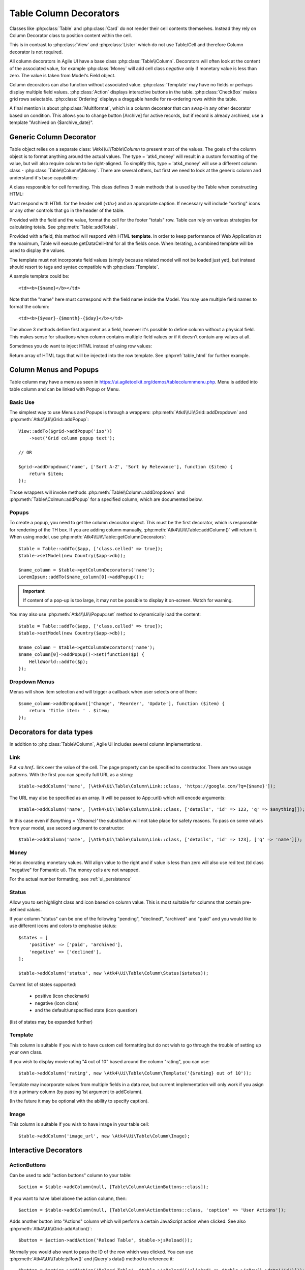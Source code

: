 
.. _tablecolumn:

.. php:namespace:: Atk4\Ui

=======================
Table Column Decorators
=======================

Classes like :php:class:`Table` and :php:class:`Card` do not render their cell
contents themselves. Instead they rely on Column Decorator class to position content within the
cell.

This is in contrast to :php:class:`View` and :php:class:`Lister` which do not
use Table/Cell and therefore Column decorator is not required.


All column decorators in Agile UI have a base class :php:class:`Table\\Column`. Decorators will often
look at the content of the associated value, for example :php:class:`Money` will add cell class `negative`
only if monetary value is less than zero. The value is taken from Model's Field object.

Column decorators can also function without associated value. :php:class:`Template` may have no
fields or perhaps display multiple field values. :php:class:`Action` displays interactive buttons
in the table. :php:class:`CheckBox` makes grid rows selectable. :php:class:`Ordering` displays
a draggable handle for re-ordering rows within the table.

A final mention is about :php:class:`Multiformat`, which is a column decorator that can swap-in
any other decorator based on condition. This allows you to change button [Archive] for active records,
but if record is already archived, use a template "Archived on {$archive_date}".

Generic Column Decorator
========================

.. php:class:: Table\\Column

    Generic description of a column for :php:class:`Atk4\\Ui\\Table`

Table object relies on a separate class: `\\Atk4\\Ui\\Table\\Column` to present most of the values. The goals
of the column object is to format anything around the actual values. The type = 'atk4_money' will result in
a custom formatting of the value, but will also require column to be right-aligned. To simplify this,
type = 'atk4_money' will use a different column class - :php:class:`Table\\Column\\Money`. There are several others,
but first we need to look at the generic column and understand it's base capabilities:

A class resposnible for cell formatting. This class defines 3 main methods that is used by the Table
when constructing HTML:

.. php:method:: getHeaderCellHtml(\Atk4\Data\Field $field)

Must respond with HTML for the header cell (`<th>`) and an appropriate caption. If necessary
will include "sorting" icons or any other controls that go in the header of the table.

.. php:method:: getTotalsCellHtml(\Atk4\Data\Field $field, $value)

Provided with the field and the value, format the cell for the footer "totals" row. Table
can rely on various strategies for calculating totals. See :php:meth:`Table::addTotals`.

.. php:method:: getDataCellHtml(\Atk4\Data\Field $field)

Provided with a field, this method will respond with HTML **template**. In order to keep
performance of Web Application at the maximum, Table will execute getDataCellHtml for all the
fields once. When iterating, a combined template will be used to display the values.

The template must not incorporate field values (simply because related model will not be
loaded just yet), but instead should resort to tags and syntax compatible with :php:class:`Template`.

A sample template could be::

    <td><b>{$name}</b></td>

Note that the "name" here must correspond with the field name inside the Model. You may use
multiple field names to format the column::

    <td><b>{$year}-{$month}-{$day}</b></td>

The above 3 methods define first argument as a field, however it's possible to define column
without a physical field. This makes sense for situations when column contains multiple field
values or if it doesn't contain any values at all.

Sometimes you do want to inject HTML instead of using row values:

.. php:method:: getHtmlTags($model, $field = null)

Return array of HTML tags that will be injected into the row template. See
:php:ref:`table_html` for further example.

Column Menus and Popups
=======================

Table column may have a menu as seen in https://ui.agiletoolkit.org/demos/tablecolumnmenu.php. Menu is added
into table column and can be linked with Popup or Menu.

Basic Use
---------

The simplest way to use Menus and Popups is through a wrappers: :php:meth:`Atk4\\Ui\\Grid::addDropdown` and :php:meth:`Atk4\\Ui\\Grid::addPopup`::

    View::addTo($grid->addPopup('iso'))
        ->set('Grid column popup text');

    // OR

    $grid->addDropdown('name', ['Sort A-Z', 'Sort by Relevance'], function ($item) {
        return $item;
    });

Those wrappers will invoke methods :php:meth:`Table\\Column::addDropdown` and :php:meth:`Table\\Colmun::addPopup` for
a specified column, which are documented below.

Popups
------

.. php:method:: addPopup()

To create a popup, you need to get the column decorator object. This must be the first decorator, which
is responsible for rendering of the TH box. If you are adding column manually, :php:meth:`Atk4\\Ui\\Table::addColumn()`
will return it. When using model, use :php:meth:`Atk4\\Ui\\Table::getColumnDecorators`::


    $table = Table::addTo($app, ['class.celled' => true]);
    $table->setModel(new Country($app->db));

    $name_column = $table->getColumnDecorators('name');
    LoremIpsum::addTo($name_column[0]->addPopup());

.. important:: If content of a pop-up is too large, it may not be possible to display it on-screen. Watch for warning.

You may also use :php:meth:`Atk4\\Ui\\Popup::set` method to dynamically load the content::


    $table = Table::addTo($app, ['class.celled' => true]);
    $table->setModel(new Country($app->db));

    $name_column = $table->getColumnDecorators('name');
    $name_column[0]->addPopup()->set(function($p) {
        HelloWorld::addTo($p);
    });

Dropdown Menus
--------------

.. php:method:: addDropdown()

Menus will show item selection and will trigger a callback when user selects one of them::

    $some_column->addDropdown(['Change', 'Reorder', 'Update'], function ($item) {
        return 'Title item: ' . $item;
    });


Decorators for data types
=========================

In addition to :php:class:`Table\\Column`, Agile UI includes several column implementations.

Link
----

.. php:class:: Table\\Column\\Link

Put `<a href..` link over the value of the cell. The page property can be specified to constructor. There
are two usage patterns. With the first you can specify full URL as a string::

    $table->addColumn('name', [\Atk4\Ui\Table\Column\Link::class, 'https://google.com/?q={$name}']);

The URL may also be specified as an array. It will be passed to App::url() which will encode arguments::

    $table->addColumn('name', [\Atk4\Ui\Table\Column\Link::class, ['details', 'id' => 123, 'q' => $anything]]);

In this case even if `$anything = '{$name}'` the substitution will not take place for safety reasons. To
pass on some values from your model, use second argument to constructor::

    $table->addColumn('name', [\Atk4\Ui\Table\Column\Link::class, ['details', 'id' => 123], ['q' => 'name']]);


Money
-----

.. php:class:: Table\\Column\\Money

Helps decorating monetary values. Will align value to the right and if value is less than zero will also
use red text (td class "negative" for Fomantic ui). The money cells are not wrapped.

For the actual number formatting, see :ref:`ui_persistence`

Status
------

.. php:class:: Table\\Column\\Status

Allow you to set highlight class and icon based on column value. This is most suitable for columns that
contain pre-defined values.

If your column "status" can be one of the following "pending", "declined", "archived" and "paid" and you would like
to use different icons and colors to emphasise status::


    $states = [
        'positive' => ['paid', 'archived'],
        'negative' => ['declined'],
    ];

    $table->addColumn('status', new \Atk4\Ui\Table\Column\Status($states));

Current list of states supported:

 - positive (icon checkmark)
 - negative (icon close)
 - and the default/unspecified state (icon question)

(list of states may be expanded further)

Template
--------

.. php:class:: Table\\Column\\Template

This column is suitable if you wish to have custom cell formatting but do not wish to go through
the trouble of setting up your own class.

If you wish to display movie rating "4 out of 10" based around the column "rating", you can use::

    $table->addColumn('rating', new \Atk4\Ui\Table\Column\Template('{$rating} out of 10'));

Template may incorporate values from multiple fields in a data row, but current implementation
will only work if you asign it to a primary column (by passing 1st argument to addColumn).

(In the future it may be optional with the ability to specify caption).

Image
-----

.. php:class:: Table\\Column\\Image

This column is suitable if you wish to have image in your table cell::

    $table->addColumn('image_url', new \Atk4\Ui\Table\Column\Image);


Interactive Decorators
======================

ActionButtons
-------------

.. php:class:: Table\\Column\\ActionButtons

Can be used to add "action buttons" column to your table::

    $action = $table->addColumn(null, [Table\Column\ActionButtons::class]);

If you want to have label above the action column, then::

    $action = $table->addColumn(null, [Table\Column\ActionButtons::class, 'caption' => 'User Actions']);

.. php:method:: addAction($button, $action, $confirm = false)

Adds another button into "Actions" column which will perform a certain JavaScript action when clicked.
See also :php:meth:`Atk4\\Ui\\Grid::addAction()`::

    $button = $action->addAction('Reload Table', $table->jsReload());

Normally you would also want to pass the ID of the row which was clicked. You can use :php:meth:`Atk4\\Ui\\Table:jsRow()`
and jQuery's data() method to reference it::

    $button = $action->addAction('Reload Table', $table->jsReload(['clicked' => $table->jsRow()->data('id')]));

Moreover you may pass $action argument as a PHP callback.

.. php:method:: addModal($button, $title, $callback)

Triggers a modal dialog when you click on the button. See description on :php:meth:`Atk4\\Ui\\Grid::addModalAction()`::

    $action->addAction(['Say HI'], function ($j, $id) use ($g) {
        return 'Loaded "' . $g->model->load($id)->get('name') . '" from ID=' . $id;
    });

Note that in this case ID is automatically passed to your call-back.

Checkbox
--------

.. php:class:: Table\\Column\\Checkbox

.. php:method:: jsChecked()

Adding this column will render checkbox for each row. This column must not be used on a field.
CheckBox column provides you with a handy jsChecked() method, which you can use to reference
current item selection. The next code will allow you to select the checkboxes, and when you
click on the button, it will reload $segment component while passing all the id's::

    $box = $table->addColumn(new \Atk4\Ui\Table\Column\CheckBox());

    $button->on('click', new JsReload($segment, ['ids' => $box->jsChecked()]));

jsChecked expression represents a JavaScript string which you can place inside a form control,
use as argument etc.


Multiformat
-----------

Sometimes your formatting may change depending on value. For example you may want to place link
only on certain rows. For this you can use an `\\Atk4\Ui\\Table\\Column\\Multiformat` decorator::

    $table->addColumn('amount', [\Atk4\Ui\Table\Column\Multiformat::class, function(Model $model) {
        if ($model->get('is_invoiced') > 0) {
            return [\Atk4\Ui\Table\Column\Money::class, [\Atk4\Ui\Table\Column\Link::class, 'invoice', ['invoice_id' => 'id']]];
        } elseif (abs($model->get('is_refunded')) < 50) {
            return [[\Atk4\Ui\Table\Column\Template::class, 'Amount was <b>refunded</b>']];
        }

        return \Atk4\Ui\Table\Column\Money::class;
    }]);

You supply a callback to the Multiformat decorator, which will then be used to determine
the actual set of decorators to be used on a given row. The example above will look at various
fields of your models and will conditionally add Link on top of Money formatting.

Your callback can return things in varous ways:

 - return array of seeds: [[\Atk4\Ui\Table\Column\Link::class], \Atk4\Ui\Table\Column\Money::class];
 - if string or object is returned it is wrapped inside array automatically

Multiple decorators will be created and merged.

.. note:: If you are operating with large tables, code your own decorator, which would be more CPU-efficient.

